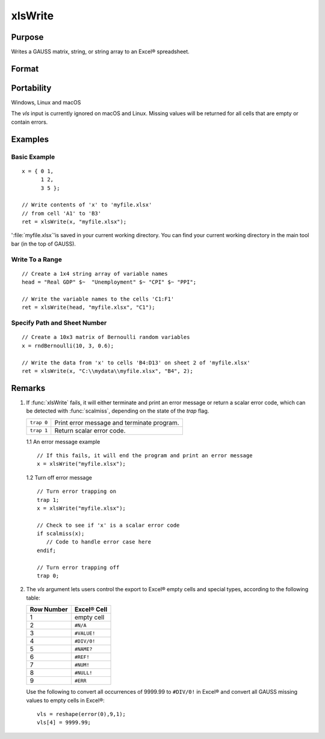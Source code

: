 
xlsWrite
==============================================

Purpose
----------------
Writes a GAUSS matrix, string, or string array to an Excel® spreadsheet.

Format
----------------
.. function:: ret = xlsWrite(data[, file[, range[, sheet[, vls]]]])

    :param data: data
    :type data: matrix or string, or string array.

    :param file: name of :file:`.xls` or :file:`.xlsx` file.
    :type file: string

    :param range: the starting point of the write, e.g. "A2". Default = "A1".
    :type range: string

    :param sheet: sheet number. Default = 1.
    :type sheet: scalar

    :param vls: specifies the conversion of GAUSS values or characters into Excel® empty cells
        and special types (see Remarks). A null string results in all GAUSS missing values and 
        null strings being converted to empty cells. Default = null string.
    :type vls: null string or 9x1 matrix or string array

    :return ret: 0 if success or a scalar error code.

    :rtype ret: scalar

Portability
------------

Windows, Linux and macOS

The *vls* input is currently ignored on macOS and Linux. Missing values will be returned for all cells that are empty or contain errors.

Examples
----------------

Basic Example
+++++++++++++

::

    x = { 0 1,
          1 2,
          3 5 };
    
    // Write contents of 'x' to 'myfile.xlsx'
    // from cell 'A1' to 'B3'
    ret = xlsWrite(x, "myfile.xlsx");

':file:`myfile.xlsx`'is saved in your current working directory. You can find your current working directory 
in the main tool bar (in the top of GAUSS).

Write To a Range
++++++++++++++++

::

    // Create a 1x4 string array of variable names
    head = "Real GDP" $~  "Unemployment" $~ "CPI" $~ "PPI";
    
    // Write the variable names to the cells 'C1:F1'
    ret = xlsWrite(head, "myfile.xlsx", "C1");

Specify Path and Sheet Number
+++++++++++++++++++++++++++++

::

    // Create a 10x3 matrix of Bernoulli random variables
    x = rndBernoulli(10, 3, 0.6);
    
    // Write the data from 'x' to cells 'B4:D13' on sheet 2 of 'myfile.xlsx'
    ret = xlsWrite(x, "C:\\mydata\\myfile.xlsx", "B4", 2);

Remarks
-------

#. If :func:`xlsWrite` fails, it will either terminate and print an error
   message or return a scalar error code, which can be detected with
   :func:`scalmiss`, depending on the state of the `trap` flag.

   +------------+--------------------------------------------+
   | ``trap 0`` | Print error message and terminate program. |
   +------------+--------------------------------------------+
   | ``trap 1`` | Return scalar error code.                  |
   +------------+--------------------------------------------+

   1.1 An error message example

   ::

      // If this fails, it will end the program and print an error message
      x = xlsWrite("myfile.xlsx");

   1.2 Turn off error message

   ::

      // Turn error trapping on
      trap 1;
      x = xlsWrite("myfile.xlsx");

      // Check to see if 'x' is a scalar error code
      if scalmiss(x);
         // Code to handle error case here
      endif;

      // Turn error trapping off
      trap 0;

#. The *vls* argument lets users control the export to Excel® empty cells
   and special types, according to the following table:

   ============= ============
   Row Number    Excel® Cell
   ============= ============
   1             empty cell
   2             ``#N/A``
   3             ``#VALUE!``
   4             ``#DIV/0!``
   5             ``#NAME?``
   6             ``#REF!``
   7             ``#NUM!``
   8             ``#NULL!``
   9             ``#ERR``
   ============= ============

   Use the following to convert all occurrences of 9999.99 to ``#DIV/0!`` in
   Excel® and convert all GAUSS missing values to empty cells in Excel®:

   ::

      vls = reshape(error(0),9,1);
      vls[4] = 9999.99;

.. seealso:: Functions :func:`xlsReadSA`, :func:`xlsReadM`, :func:`xlsWriteM`, :func:`xlsWriteSA`, :func:`xlsGetSheetCount`, :func:`xlsGetSheetSize`, :func:`xlsGetSheetTypes`, :func:`xlsMakeRange`

